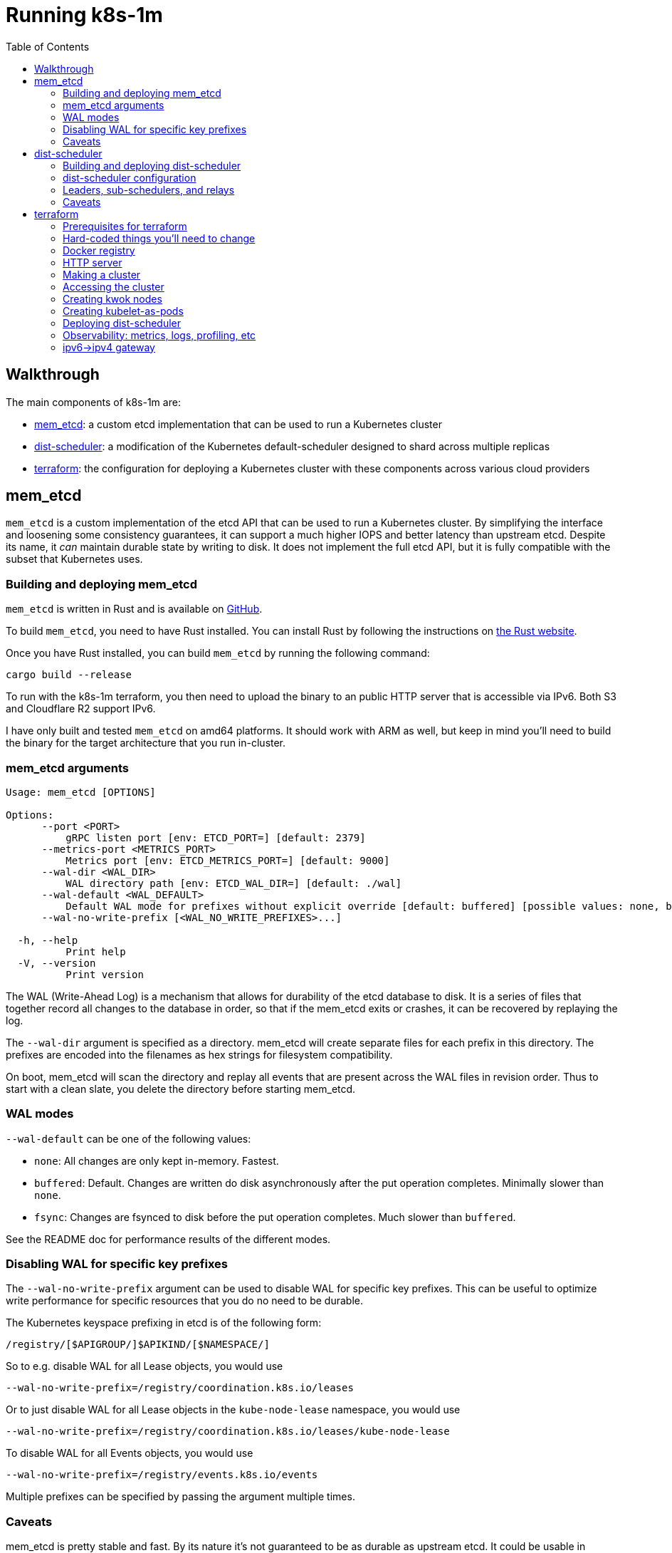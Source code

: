 :source-highlighter: rouge
:toc:
:toclevels: 5
:toc-placement!:
= Running k8s-1m

toc::[]

== Walkthrough

The main components of k8s-1m are:

* <<_mem_etcd>>: a custom etcd implementation that can be used to run a Kubernetes cluster
* <<_dist_scheduler>>: a modification of the Kubernetes default-scheduler designed to shard across multiple replicas
* <<_terraform>>: the configuration for deploying a Kubernetes cluster with these components across various cloud providers

== mem_etcd

`mem_etcd` is a custom implementation of the etcd API that can be used to run a Kubernetes cluster. By simplifying the interface and loosening some consistency guarantees, it can support a much higher IOPS and better latency than upstream etcd. Despite its name, it _can_ maintain durable state by writing to disk. It does not implement the full etcd API, but it is fully compatible with the subset that Kubernetes uses.


=== Building and deploying mem_etcd ===

`mem_etcd` is written in Rust and is available on https://github.com/k8s-1m/mem_etcd[GitHub].

To build `mem_etcd`, you need to have Rust installed. You can install Rust by following the instructions on https://www.rust-lang.org/tools/install[the Rust website].

Once you have Rust installed, you can build `mem_etcd` by running the following command:

```
cargo build --release
```

To run with the k8s-1m terraform, you then need to upload the binary to an public HTTP server that is accessible via IPv6. Both S3 and Cloudflare R2 support IPv6.

I have only built and tested `mem_etcd` on amd64 platforms. It should work with ARM as well, but keep in mind you'll need to build the binary for the target architecture that you run in-cluster.

=== mem_etcd arguments ===

....
Usage: mem_etcd [OPTIONS]

Options:
      --port <PORT>
          gRPC listen port [env: ETCD_PORT=] [default: 2379]
      --metrics-port <METRICS_PORT>
          Metrics port [env: ETCD_METRICS_PORT=] [default: 9000]
      --wal-dir <WAL_DIR>
          WAL directory path [env: ETCD_WAL_DIR=] [default: ./wal]
      --wal-default <WAL_DEFAULT>
          Default WAL mode for prefixes without explicit override [default: buffered] [possible values: none, buffered, fsync]
      --wal-no-write-prefix [<WAL_NO_WRITE_PREFIXES>...]

  -h, --help
          Print help
  -V, --version
          Print version
....


The WAL (Write-Ahead Log) is a mechanism that allows for durability of the etcd database to disk. It is a series of files that together record all changes to the database in order, so that if the mem_etcd exits or crashes, it can be recovered by replaying the log.

The `--wal-dir` argument is specified as a directory. mem_etcd will create separate files for each prefix in this directory. The prefixes are encoded into the filenames as hex strings for filesystem compatibility.

On boot, mem_etcd will scan the directory and replay all events that are present across the WAL files in revision order. Thus to start with a clean slate, you delete the directory before starting mem_etcd.

=== WAL modes ===

`--wal-default` can be one of the following values:

* `none`: All changes are only kept in-memory. Fastest.
* `buffered`: Default. Changes are written do disk asynchronously after the put operation completes. Minimally slower than `none`.
* `fsync`: Changes are fsynced to disk before the put operation completes. Much slower than `buffered`.

See the README doc for performance results of the different modes.

=== Disabling WAL for specific key prefixes ===

The `--wal-no-write-prefix` argument can be used to disable WAL for specific key prefixes. This can be useful to optimize write performance for specific resources that you do no need to be durable.

The Kubernetes keyspace prefixing in etcd is of the following form:

```
/registry/[$APIGROUP/]$APIKIND/[$NAMESPACE/]
```

So to e.g. disable WAL for all Lease objects, you would use
```
--wal-no-write-prefix=/registry/coordination.k8s.io/leases
```

Or to just disable WAL for all Lease objects in the `kube-node-lease` namespace, you would use

```
--wal-no-write-prefix=/registry/coordination.k8s.io/leases/kube-node-lease
```

To disable WAL for all Events objects, you would use

```
--wal-no-write-prefix=/registry/events.k8s.io/events
```

Multiple prefixes can be specified by passing the argument multiple times.

=== Caveats ===
mem_etcd is pretty stable and fast. By its nature it's not guaranteed to be as durable as upstream etcd. It could be usable in certain production environments where you can afford to lose data in the event of a mem_etcd crash. See the README for a deeper discussion of the tradeoffs.

* mem_etcd does not implement the full etcd API. It is only compatible with the subset that Kubernetes uses.
* mem_etcd does not correctly implement the etcd lease API.  etcd objects with lease TTLs will live on forever.
* mem_etcd does not use TLS. (This would not be hard to add)

== dist-scheduler

`dist-scheduler` acts as a sort of harness of the Kubernetes default-scheduler, designed to shard across multiple replicas. It is written in Go and is available on https://github.com/k8s-1m/dist-scheduler[GitHub].

=== Building and deploying dist-scheduler ===

To build `dist-scheduler`, you need to have Go installed. You can install Go by following the instructions on https://go.dev/doc/install[the Go website].

Be sure you have fetched git submodules by running `git submodule update --init`.

You can build `dist-scheduler` as a local binary by running `make` in the `dist-scheduler` directory.

To use in the k8s-1m terraform, `dist-scheduler` must be packaged into a Docker image and pushed into a registry that supports IPv6. Docker Hub and Google Cloud Artifact Registry both support IPv6.

`make docker` will build the image and push it to the registry. However the default registry in the Makefile is hard-coded to my own personal registry, so you'll need to change that. Be sure to update the Docker registry in terraform accordingly.  The build script is designed to build a cross-platform image that works with both amd64 and arm64.

=== dist-scheduler configuration ===

It's essential that you provide a custom `KubeSchedulerConfiguration` that includes the `DistPermit` plugin.

The k8s-1m terraform will set this config for you, but in case you want to run it manually, here is the config:

[source,yaml,subs="+quotes"]
```
apiVersion: kubescheduler.config.k8s.io/v1
kind: KubeSchedulerConfiguration
clientConnection:
qps: 99999999
burst: 99999999
leaderElection:
leaderElect: false
parallelism: *<SCHEDULER_PARALLELISM>*
profiles:
- schedulerName: dist-scheduler
percentageOfNodesToScore: 5
plugins:
    postFilter:
    disabled:
    - name: DefaultPreemption
    permit:
    enabled:
    - name: DistPermit
```
Pass this file to dist-scheduler via the `--config` argument.

* *SCHEDULER_PARALLELISM* is the number of separate goroutines that will be used to filter nodes and calculate scores per dist-scheduler process.  It's reasonable to set this to 1x or 2x of CPU cores that you are giving each scheduler process. (2x will give you more pod-scheduling throughput at the expense of more latency and more RAM usage)

Many of the arguments are the same as the default-scheduler, but there are a few additional arguments that are specific to dist-scheduler:

....
Dist Scheduler flags:

      --grpc-addr string
                gRPC server address (default ":50051")
      --leader-eligible
                Whether this scheduler should run for leader election (default true)
      --node-selector string
                Scheduler only tracks nodes with this label selector. (Only applies for leader)
      --num-concurrent-schedulers int
                number of concurrent schedulers (default 8)
      --permit-always-deny
                Have Permit deny all pods. For testing only
      --relay-only
                Only relay pods, do not schedule ourselves
      --wait-for-subschedulers float
                wait for sub-schedulers to finish before proceeding (default 1)
      --watch-pods
                Leader watches for unscheduled pods (otherwise just use admission hook)
....

=== Leaders, sub-schedulers, and relays
dist-scheduler is designed to self-assemble into a tree structure, electing a leader and sorting out nodes into each of its sub-schedulers equally.

If you are not super performance sensitive, you can simply deploy a set of dist-schedulers and they will work just fine.  A scheduler replica can handle as many nodes as it has memory available, but a good rule of thumb is to have 1 scheduler replica per 1000-5000 nodes for optimal performance. Estimate about 100KB of memory needed per node under management.

dist-scheduler does require a Kubernetes `Service` called `dist-scheduler` so that it can find its replicas. Terraform will create this for you.

For clusters larger than 50,000 nodes, you may want to have a separate Deployment of just relays. These are dist-scheduler instances that will not actually act as pod schedulers, but instead merely act as relays to efficiently "scatter" pod requests to a bunch of sub-schedulers. These can be configured by setting the `--relay-only` CLI flag.

Terraform will automatically create a separate Deployment of relays, sized based on how many overall replicas you are setting in the `dist_scheduler.replicas` terraform variable.

=== Caveats ===

dist-scheduler is definitely not suitable for production use:

* dist-scheduler does not support evicting pods.
* dist-scheduler does not correctly re-evaluate pods that fail to schedule on their first attempt
* The code is messy and not well-tested

== terraform
The k8s-1m `terraform` directory is designed to deploy a functional Kubernetes cluster that uses `mem_etcd` and includes `dist-scheduler`

IMPORTANT: *YOU WILL ABSOLUTELY NEED TO MAKE CHANGES BEFORE YOU CAN SUCCESSFULLY TERRAFORM APPLY. READ THIS SECTION CAREFULLY.*

It will likely not be easy for you to get this terraform to a running state. It is highly opinionated with multiple specific dependencies that will seem odd. It is not really designed to be used by others in a stable way, but more as a reference for how you could structure your own cluster deployment.

It is designed to support creating VMs with a few different possible cloud providers. It can even create multi-cloud clusters, with nodes across multiple providers.  Only the compute and network resources are cross-provider. Other resources may require you to have a specific provider.

The supported cloud providers for VMs and VPCs are:

* AWS
* GCP
* Vultr

Others could be added. Each provider must support IPv6, and be able to assign a prefix of IPv6 addresses to one VM. (See `cloud_infra.tf`, `modules/*-vpc`, and `modules/vm`)

Terraform uses the k3s distribution of Kubernetes to help simplify the cluster bootstrapping process, though many components and features of k3s are disabled.

This terraform does not use Terraform Cloud. It keeps state locally. (You could change this easily)

=== Prerequisites for terraform

* A functional AWS Route53 zone for a public domain name
* AWS API key to create Route53 records inside that zone
* Vultr API key for the creation of the IPv6->IPv4 Wireguard Gateway (Vultr is chosen for its generous network egress free tier)
* An HTTP server that is publicly accessible via IPv6 that you can upload things to. S3 and Cloudflare R2 both support IPv6.
* A Docker registry that supports IPv6. Docker Hub and Google Cloud Artifact Registry both support IPv6.
* A github username (no creds required) from which Terraform will pull ssh keys to access the VMs (https://github.com/$USERNAME.keys)
* GCP API keys, if creating GCP VMs

=== Hard-coded things you'll need to change

There are references to docker images throughout terraform. Some of these are hard-coded to my own personal registry, and others are hard-coded to docker.io. You'll need to change these to point to your own registry.

=== Docker registry ===
Docker.io is extremely rate-limited, especially with Free plans. Even on a Pro plans, a large Kube cluster can easily overwhelm the QPS limits of docker.io. I had good experience using Google Cloud Artifact Registry to hold both my own private images, plus as a https://cloud.google.com/artifact-registry/docs/docker/configure-remote-auth-docker-hub[pull-through cache for other images natively serviced from Docker Hub].

Put a `pull-secret.json` file in the `terraform/kubernetes` directory that contains your Docker registry credentials. This gets published as a Secret in various namespaces in the cluster and then referenced as the `imagePullSecret` for pods.

=== HTTP server ===
You'll see hard-coded references to https://r2.bchess.net. This is my own personal public R2 bucket that I use to host mem_etcd, k3s, and CNI plugins. Remember github does not support IPv6, so ideally anything that you'd try to pull from Github should instead be mirrored somewhere else. (The Wireguard gateway can and does provide IPv4 access, but at large scale it does become a bottleneck.) Having my own server also helps alleviate rate-limiting from 3rd party services.

Please use your own server instead of mine. :) You shouldn't trust my random binaries and scripts.

=== Making a cluster
Fill out a `terraform.tfvars` file in the `terraform` directory that contains your sensitive keys and constants:

```
vultr_api_key  = "XXXXX"
aws_access_key = "XXXXX"
aws_secret_key = "XXXXX"
github_user    = "XXXXX"

google_credentials = "path-to-gcloud.json"
google_project     = "XXXXX"

domain = "example.k8s1m.org"
ipv4_gateway_vultr_region = "lax"
```
When we call `terraform plan`, we'll also specific a separate `tfvars` file that contains the more dynamic variables about size of cluster, shape of VMs, etc. Terraform will merge the `terraform.tfvars` file with the `tfvars` file that we specify on the command line.

Run `terraform init` to download the necessary providers.
Run `terraform plan -var-file=$VARFILE -out plan.out` to see what will be created.
Run `terraform apply plan.out` to then create the cluster

There are many example `tfvars` files in the `terraform/tfvars` directory.  I'm not going to document them here but the filenames are a good hint. Create your own `tfvars` file that modifies the examples to your liking.

=== Accessing the cluster ===
If you can get terraform to run successfully, wow, well done! You now have a `kubelet_config.yaml` file in the `terraform` directory. You can use this file with kubectl to interact with the cluster.

```
% kubectl --kubeconfig=PATH_TO_TERRAFORM_DIR/kubelet_config.yaml get nodes
```

=== Creating kwok nodes

Once you have a cluster running, you can use kwok to simulate a large number of nodes.
First, install kwok:

[source,bash]
```
% cd k8s-1m/kwok
% ./install.sh
```
This deploys a StatefulSet of kwok controllers. Each kwok-controller is configured to manage nodes based on a certain node selector `kwok-group=<X>`, where X is the ordinal index number within the StatefulSet.

Then use the `make_nodes` tool to create a large number of nodes. `make_nodes` is a custom go app that creates a large number of nodes in a single command.

[source,bash]
```
% cd k8s-1m/kwok/make_nodes
% # run `go build` if you haven't already
% ./create-nodes -count 100000 -kubeconfig PATH_TO_TERRAFORM_DIR/kubelet_config.yaml
```

`make_nodes` creates nodes with a `kwok-group` label assigned. It has a CLI option called `-perKwokGroup` that defaults to 10000. This means that each kwok-controller will manage 10000 nodes.

=== Creating kubelet-as-pods

Terraform will optionally create a Deployment of kubelets. These are docker images that contain k3s and can be used to run `k3s agent`, which is fundamentally a kubelet (plus containerd and kube-proxy)

To do this, set the `kubelet_pod_replicas` Terraform variable to some value greater than 0. See the `gcp-kbuelet-pod.tfvars` file as an example.

=== Deploying dist-scheduler
dist-scheduler can be deployed by setting the `dist_scheduler` terraform variable. See tfvars files for examples. dist-scheduler can run alongside the default scheduler just fine because it will only schedule pods that have `schedulerName: dist-scheduler` set in the PodSpec.

=== Observability: metrics, logs, profiling, etc
Terraform will deploy an "observability" VM that runs https://victoriametrics.com/[VictoriaMetrics], https://victoriametrics.com/products/victorialogs/[VictoriaLogs], and https://www.parca.dev/[Parca]. This runs outside of the cluster by design so that it isn't affected by any cluster problems.

Each of these services become accessible via separate URLs on your observability VM:

* victoriametrics: https://metrics.obs.$DOMAIN
* victorialogs: https://logs.obs.$DOMAIN
* parca: https://parca.obs.$DOMAIN

where `$DOMAIN` is the `domain` you specified in your `tfvars` file.

The username is `u` and the password is randomly generated by Terraform and will shown in the terraform workspace outputs. The TLS cert is self-signed.

VictoriaMetrics is configured to scrape some metrics directly from kube-apiserver, kubelet, and mem_etcd using a randomly generated Basic Auth password.

There is additionally a `vmagent` that runs inside the cluster to scrape some additional metrics and push them into victoriametrics. These are for pods like coredns, dist-scheduler, etc.

There is a `fluent-bit` logs DaemonSet that will push systemd and pod logs into victorialogs.

https://www.parca.dev/[Parca] is a profiler that can be used to profile the cluster. Pyroscope is similar, may be better, but it didn't support IPv6 at the time I started this project. There is a `parca-agent` that runs as a DaemonSet, doing some ebpf shenanigans and pushing traces to Parca.

Note that Grafana is _not_ included on the observability VM, is _not_ provided by Terraform.  You will need to either use Grafana Cloud or deploy your own Grafana instance. There is a very comprehensive Grafana dashboard included in this project under the `grafana-dashboard` directory. In Grafana create datasources for victoriametrics, victorialogs that use the same Basic Auth credentials described above.

VictoriaMetrics is awesome.

=== ipv6->ipv4 gateway ===
I admit I may have over-engineered this. It's a Wireguard gateway that runs on a Vultr VM. It's configured to SNAT all incoming IPv6 traffic through its own IPv4 address. It's meant to handle the "long tail" of random possible IPv4-only hosts that anything in the cluster may need to access. As a single VM, it's a bottleneck and not great at handling large amounts of traffic. It is used as a SNAT, only for outbound traffic.

Clients authenticate themselves to a custom Python script HTTP service running on the gateway using an HTTP Basic Auth shared secret, randomly generated by Terraform. The service returns a wireguard config that the client then uses to connect to the gateway.

A likely better solution would be to use whatever built-in IPv4 gateway is available on your cloud provider.
